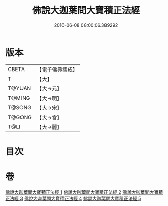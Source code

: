 #+TITLE: 佛說大迦葉問大寶積正法經 
#+DATE: 2016-06-08 08:00:06.389292

* 版本
 |     CBETA|【電子佛典集成】|
 |         T|【大】     |
 |    T@YUAN|【大→元】   |
 |    T@MING|【大→明】   |
 |    T@SONG|【大→宋】   |
 |    T@GONG|【大→宮】   |
 |      T@LI|【大→麗】   |

* 目次

* 卷
[[file:KR6f0044_001.txt][佛說大迦葉問大寶積正法經 1]]
[[file:KR6f0044_002.txt][佛說大迦葉問大寶積正法經 2]]
[[file:KR6f0044_003.txt][佛說大迦葉問大寶積正法經 3]]
[[file:KR6f0044_004.txt][佛說大迦葉問大寶積正法經 4]]
[[file:KR6f0044_005.txt][佛說大迦葉問大寶積正法經 5]]

